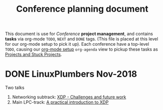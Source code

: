 # -*- fill-column: 76; -*-
#+TITLE: Conference planning document
#+CATEGORY: XDP-conf
#+OPTIONS: ^:nil

This document is use for /Conference/ *project management*, and contains *tasks*
via org-mode =TODO=, =NEXT= and =DONE= tags. (This file is placed at this level
for our org-mode setup to pick it up). Each conference have a top-level =TODO=,
causing our [[file:org-setup.el][org-mode setup]] =org-agenda= view to pickup these tasks as
[[http://doc.norang.ca/org-mode.html#TodoKeywordProjectTaskStates][Projects and Stuck Projects]].

* DONE LinuxPlumbers Nov-2018
CLOSED: [2018-11-14 Wed]
:LOGBOOK:
- State "DONE"       from "TODO"       [2018-11-14 Wed]
:END:

Two talks
1) Networking subtrack:
   [[http://vger.kernel.org/lpc-networking2018.html#session-19][XDP - Challenges and future work]]
2) Main LPC-track:
   [[https://linuxplumbersconf.org/event/2/contributions/71/][A practical introduction to XDP]]

